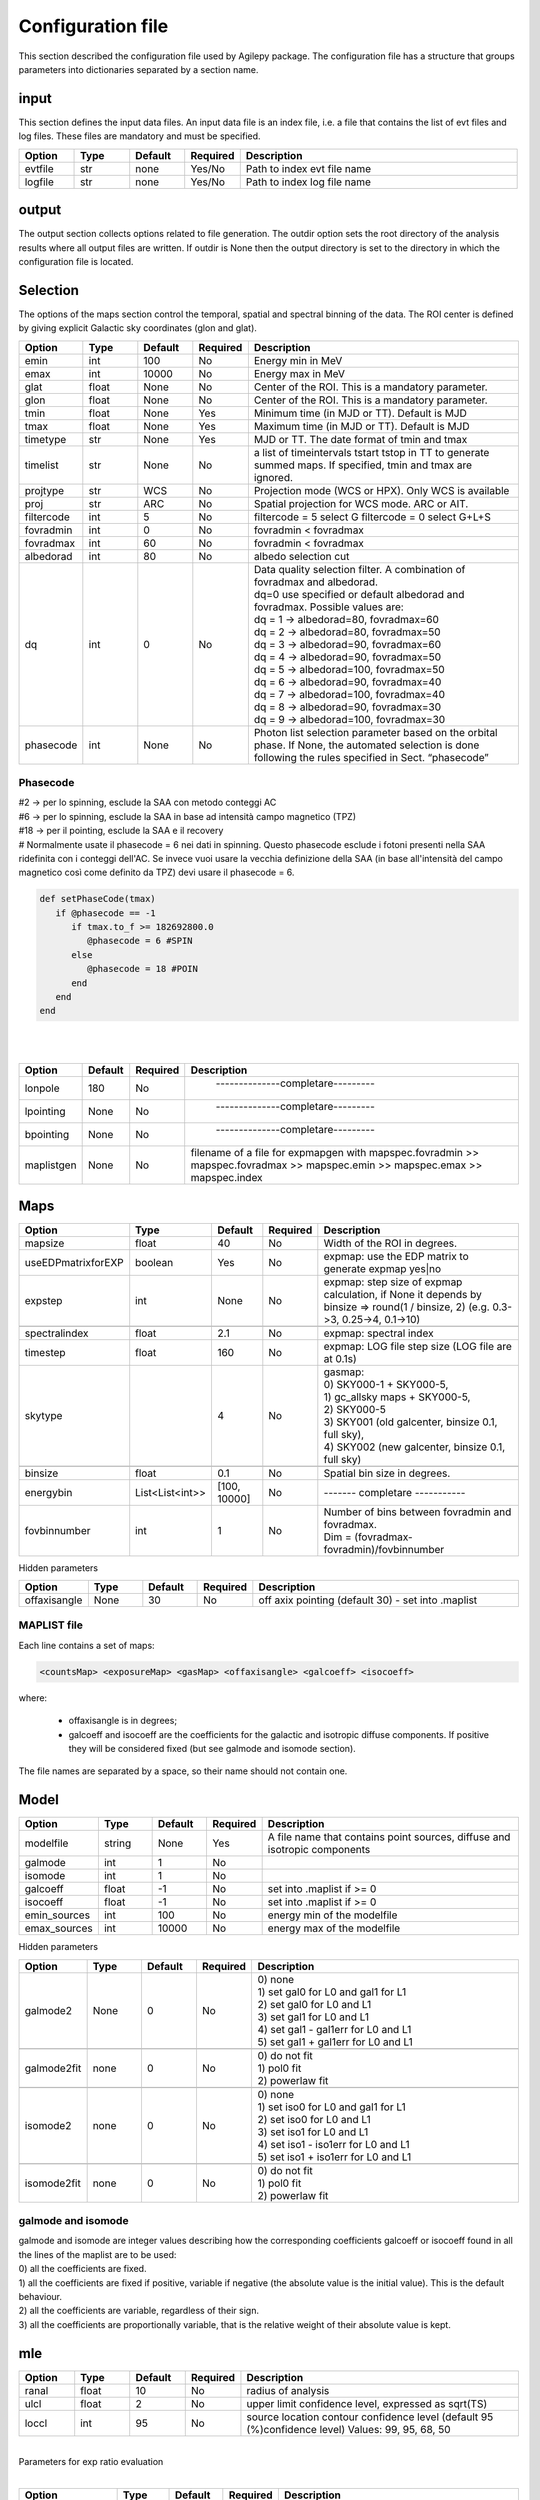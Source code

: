 ******************
Configuration file
******************
This section described the configuration file used by Agilepy package. The configuration file has a structure that groups parameters into dictionaries separated by a section name. 

input
======================
This section defines the input data files. An input data file is an index file, i.e. a file that contains the list of evt files and log files. These files are mandatory and must be specified.

.. csv-table::
   :header: "Option", "Type", "Default", "Required", "Description"
   :widths: 20, 20, 20, 20, 100

   evtfile, str, none, Yes/No, "Path to index evt file name"
   logfile, str, none, Yes/No, "Path to index log file name"


output
=============
The output section collects options related to file generation. The outdir option sets the root directory of the analysis results where all output files are written. If outdir is None then the output directory is set to the directory in which the configuration file is located.


.. csv-table::
   :header: "Option", "Type", "Default", "Required", "Description"
   :widths: 20, 20, 20, 20, 100

   "outdir", "str", "none", "yes", "Path of the output directory"qqq
   "filenameprefix", "str", "None", "Yes", ""
   "logfilename", "str", "agilepy.log", "no", "Path to the log file. If None the log file is agilepy.log and is written to the directory in which the configuration file is located"
   "debuglvl", "int", 0, "no", "| 0 ⇒ WARNING: An indication that something unexpected happened, or indicative of some problem in the near future (e.g. ‘disk space low’). The software is still working as expected.
   | 1 ⇒ INFO: Confirmation that things are working as expected.
   | 2 ⇒ DEBUG: Detailed information, typically of interest only when diagnosing problems."


Selection
================================
The options of the maps section control the temporal, spatial and spectral binning of the data. The ROI center is defined by giving explicit Galactic sky coordinates (glon and glat).

.. csv-table::
   :header: "Option", "Type", "Default", "Required", "Description"
   :widths: 20, 20, 20, 20, 100

   "emin", "int", 100, "No", "Energy min in MeV"
   "emax", "int", 10000, "No", "Energy max in MeV"
   "glat", "float", "None", "No", "Center of the ROI. This is a mandatory parameter."
   "glon", "float", "None", "No", "Center of the ROI. This is a mandatory parameter."
   "tmin", "float", "None", "Yes", "Minimum time (in MJD or TT). Default is MJD"
   "tmax", "float", "None", "Yes", "Maximum time (in MJD or TT). Default is MJD"
   "timetype", "str", "None", "Yes", "MJD or TT. The date format of tmin and tmax"
   "timelist", "str", "None", "No", "a list of timeintervals tstart tstop in TT to generate summed maps. If specified, tmin and tmax are ignored."
   "projtype", "str", "WCS", "No", "Projection mode (WCS or HPX). Only WCS is available"
   "proj", "str", "ARC", "No", "Spatial projection for WCS mode. ARC or AIT."
   "filtercode", "int", 5, "No", "filtercode = 5 select G filtercode = 0 select G+L+S"
   "fovradmin", "int", 0, "No", "fovradmin < fovradmax"
   "fovradmax", "int", 60, "No", "fovradmin < fovradmax"
   "albedorad", "int", 80, "No", "albedo selection cut"
   "dq", "int", 0, "No", "| Data quality selection filter. A combination of fovradmax and albedorad.
   | dq=0 use specified or default albedorad and fovradmax. Possible values are:
   | dq = 1 -> albedorad=80, fovradmax=60
   | dq = 2 -> albedorad=80, fovradmax=50
   | dq = 3 -> albedorad=90, fovradmax=60
   | dq = 4 -> albedorad=90, fovradmax=50
   | dq = 5 -> albedorad=100, fovradmax=50
   | dq = 6 -> albedorad=90, fovradmax=40
   | dq = 7 -> albedorad=100, fovradmax=40
   | dq = 8 -> albedorad=90, fovradmax=30
   | dq = 9 -> albedorad=100, fovradmax=30"
   "phasecode", "int", "None", "No", "Photon list selection parameter based on the orbital phase. If None, the automated selection is done following the rules specified in Sect. “phasecode”"

Phasecode
-------------------------

| #2 -> per lo spinning, esclude la SAA con metodo conteggi AC
| #6 -> per lo spinning, esclude la SAA in base ad intensità campo magnetico (TPZ)
| #18 -> per il pointing, esclude la SAA e il recovery
| # Normalmente usate il phasecode = 6 nei dati in spinning. Questo phasecode esclude i fotoni presenti nella SAA ridefinita con i conteggi dell'AC. Se invece vuoi usare la vecchia definizione della SAA (in base all'intensità del campo magnetico così come definito da TPZ) devi usare il phasecode = 6.


.. code-block:: ruby

    def setPhaseCode(tmax)
       if @phasecode == -1
          if tmax.to_f >= 182692800.0
             @phasecode = 6 #SPIN
          else
             @phasecode = 18 #POIN
          end
       end
    end

|
|

.. csv-table::
   :header: "Option", "Default", "Required", "Description"
   :widths: 20, 20, 20, 150

   "lonpole", 180, "No", " --------------completare--------- "
   "lpointing", "None", "No", " --------------completare---------"
   "bpointing", "None", "No", " --------------completare---------"
   "maplistgen", "None", "No", "filename of a file for expmapgen with  mapspec.fovradmin >> mapspec.fovradmax >> mapspec.emin >> mapspec.emax >> mapspec.index"


Maps
================================

.. csv-table::
   :header: "Option", "Type", "Default", "Required", "Description"
   :widths: 20, 20, 20, 20, 100

   "mapsize", "float", 40, "No", "Width of the ROI in degrees."
   "useEDPmatrixforEXP", "boolean", "Yes", "No", "expmap: use the EDP matrix to generate expmap yes|no"
   "expstep", "int", "None", "No", "| expmap: step size of expmap calculation, if None it depends by
   | binsize ⇒ round(1 / binsize, 2) (e.g. 0.3->3, 0.25->4, 0.1->10)"

   "spectralindex", "float", 2.1, "No", "expmap: spectral index"
   "timestep", "float", 160, "No", "expmap: LOG file step size (LOG file are at 0.1s)"
   "skytype", "", "4", "No", "| gasmap:
   | 0) SKY000-1 + SKY000-5,
   | 1) gc_allsky maps + SKY000-5,
   | 2) SKY000-5
   | 3) SKY001 (old galcenter, binsize 0.1, full sky),
   | 4) SKY002 (new galcenter, binsize 0.1, full sky) "

   "binsize", "float", 0.1, "No", "Spatial bin size in degrees."
   "energybin", "List<List<int>>", "[100, 10000]", "No", "------- completare -----------"
   "fovbinnumber", "int", 1, "No", "| Number of bins between fovradmin and fovradmax.
   | Dim = (fovradmax-fovradmin)/fovbinnumber"

Hidden parameters

.. csv-table::
   :header: "Option", "Type", "Default", "Required", "Description"
   :widths: 20, 20, 20, 20, 100

   "offaxisangle", "None", 30, "No", "off axix pointing (default 30) - set into .maplist"

MAPLIST file
----------------------------
Each line contains a set of maps:

.. code-block::

    <countsMap> <exposureMap> <gasMap> <offaxisangle> <galcoeff> <isocoeff>


where:

 * offaxisangle is in degrees;
 * galcoeff and isocoeff are the coefficients for the galactic and isotropic diffuse components. If positive they will be considered fixed (but see galmode and isomode section).

The file names are separated by a space, so their name should not contain one.

Model
================================

.. csv-table::
   :header: "Option", "Type", "Default", "Required", "Description"
   :widths: 20, 20, 20, 20, 100

   "modelfile", "string", "None", "Yes", "A file name that contains point sources, diffuse and isotropic components"
   "galmode", "int", 1, "No",
   "isomode", "int", 1, "No",
   "galcoeff", "float", -1, "No", "set into .maplist if >= 0"
   "isocoeff", "float", -1, "No", "set into .maplist if >= 0"
   "emin_sources", "int", 100, "No", "energy min of the modelfile"
   "emax_sources", "int", 10000, "No", "energy max of the modelfile"

Hidden parameters

.. csv-table::
   :header: "Option", "Type", "Default", "Required", "Description"
   :widths: 20, 20, 20, 20, 100

   galmode2, None, 0, No, "| 0) none
   | 1) set gal0 for L0 and gal1 for L1
   | 2) set gal0 for L0 and L1
   | 3) set gal1 for L0 and L1
   | 4) set gal1 - gal1err for L0 and L1
   | 5) set gal1 + gal1err for L0 and L1"

   galmode2fit, none, 0, No, "| 0) do not fit
   | 1) pol0 fit
   | 2) powerlaw fit"

   isomode2, none, 0, No, "| 0) none
   | 1) set iso0 for L0 and gal1 for L1
   | 2) set iso0 for L0 and L1
   | 3) set iso1 for L0 and L1
   | 4) set iso1 - iso1err for L0 and L1
   | 5) set iso1 + iso1err for L0 and L1 "

   isomode2fit, none, 0, No, "| 0) do not fit
   | 1) pol0 fit
   | 2) powerlaw fit"

galmode and isomode
----------------------------

| galmode and isomode are integer values describing how the corresponding coefficients galcoeff or isocoeff found in all the lines of the maplist are to be used:
| 0) all the coefficients are fixed.
| 1) all the coefficients are fixed if positive, variable if negative (the absolute value is the initial value). This is the default behaviour.
| 2) all the coefficients are variable, regardless of their sign.
| 3) all the coefficients are proportionally variable, that is the relative weight of their absolute value is kept.


mle
================================

.. csv-table::
   :header: "Option", "Type", "Default", "Required", "Description"
   :widths: 20, 20, 20, 20, 100

   ranal, float, 10, No, radius of analysis
   ulcl, float, 2, No, "upper limit confidence level, expressed as sqrt(TS)"
   loccl, int, 95, No, "source location contour confidence level (default 95 (%)confidence level) Values: 99, 95, 68, 50 "

|
| Parameters for exp ratio evaluation
|


.. csv-table::
   :header: "Option", "Type", "Default", "Required", "Description"
   :widths: 20, 20, 20, 20, 100

   expratioevaluation, bool, yes, none, ""
   expratio_minthr, float, 0, none, ""
   expratio_maxthr, float, 15, none, ""
   expratio_size, float, 10, none, ""

|
| Hidden parameters for optimizer

.. csv-table::
   :header: "Option", "Type", "Default", "Required", "Description"
   :widths: 20, 20, 20, 20, 100

   minimizertype, none, Minuit, none, "Use Minuit if position is free"
   minimizeralg, none, Migrad, none, ""
   minimizerdefstrategy, none, 2, none, "Default 2 for Minuit"
   mindefaulttolerance, none, 0.01, none, ""
   integratortype, none, 1, none, "| 1 gauss
   | 2 gaussht
   | 3 gausslefevre
   | 4 gausslefevreht"

   contourpoints, none, 40, none, "Number of points to determine the contour (0-400)"


| **minimizertype** = Minuit (library libMinuit). Old version of Minuit, based on the TMinuit class. The list of possible algorithms (**minimizeralg**) are:
|  1) Migrad (default one)
|  2) Simplex
|  3) Minimize (it is a combination of Migrad and Simplex)
|  4) MigradImproved
|  5) Scan
|  6) Seek


| **minimizertype** = Minuit2 (library libMinuit2). New C++ version of Minuit. The list of the possible algorithms (**minimizeralg**) :
|  1) Migrad (default)
|  2) Simplex
|  3) Minimize
|  4) Scan

**minimizertype** = Fumili . This is the same algorithm of TFumili, but implemented in the Minuit2 library.

**minimizertype** = GSLMultiMin (library libMathMore). Minimizer based on the Multidimensional Minimization routines of the Gnu Scientific Library (GSL). The list of available algorithms (minimizeralg) is
| 1) BFGS2 (default) : second version of the vector Broyden-Fletcher-Goldfarb-Shanno (BFGS) algorithm;
| 2) BFGS : old version of the vector Broyden-Fletcher-Goldfarb-Shanno (BFGS) algorithm;
| 3) ConjugateFR : Fletcher-Reeves conjugate gradient algorithm;
| 4) ConjugatePR : Polak-Ribiere conjugate gradient algorithm;
| 5) SteepestDescent: steepest descent algorithm;

| #*** * GSLMultiFit (library libMathMore). Minimizer based on the Non-Linear Least-Square routines of GSL. This minimizer can be used only for least-square fits.
| #*** * GSLSimAn (library libMathMore). Minimizer based on simulated annealing.
| #*** * Genetic (library libGenetic). Genetic minimizer based on an algorithm implemented in the TMVA package.

Each minimizer can be configured using the ROOT::Math::MinimizerOptions class. The list of possible option that can be set are:

| **minimizertype:**
| Minimizer type (MinimizerOptions::SetMinimizerType(const char * )) .

| * Print Level (MinimizerOptions::SetPrintLevel(int )) to set the verbose printing level (default is 0).


| **mindefaulttolerance:**
| * Tolerance (MinimizerOptions::SetTolerance(double )) tolerance used to control the iterations.
| * Precision (MinimizerOptions::SetTolerance(double )). Precision value in the evaluation of the minimization function. Default is numerical double precision.

* Maximum number of function calls (MinimizerOptions::SetMaxFunctionCalls(int )).
* Maximum number of iterations (MinimizerOptions::SetMaxIterations(int )). Note that this is not used by Minuit. FCN Upper value for Error Definition (MinimizerOptions::SetMaxIterations(int )). Value in the minimization function used to compute the parameter errors. The default is to get the uncertainties at the 68% CL is a value of 1 for a chi-squared function minimization and 0.5 for a log-likelihood function.

| **minimizerdefstrategy:**
| * Strategy (MinimizerOptions::SetStrategy(int )), minimization strategy used. For each minimization strategy Minuit uses different configuration parameters (e.g. different requirements in computing derivatives, computing full Hessian (strategy = 2) or an approximate version. The default is a value of 1. In this case the full Hessian matrix is computed only after the minimization.


.. csv-table::
   :header: "Option", "Type", "Default", "Required", "Description"
   :widths: 20, 20, 20, 20, 100

   edpcorrection, none, 0.75, none, "default 0.75, otherwise any value between 0 and 1. EDP correction is enabled only for E>1000 MeV and if fluxcorrection=1, and only for point sources. flux = flux * edpcorrection"
   fluxcorrection, none, 1, none, "| 0) no correction
   | 1)  Flux calculation correction for spectral shape in output
   | 2) correction in input and output"


